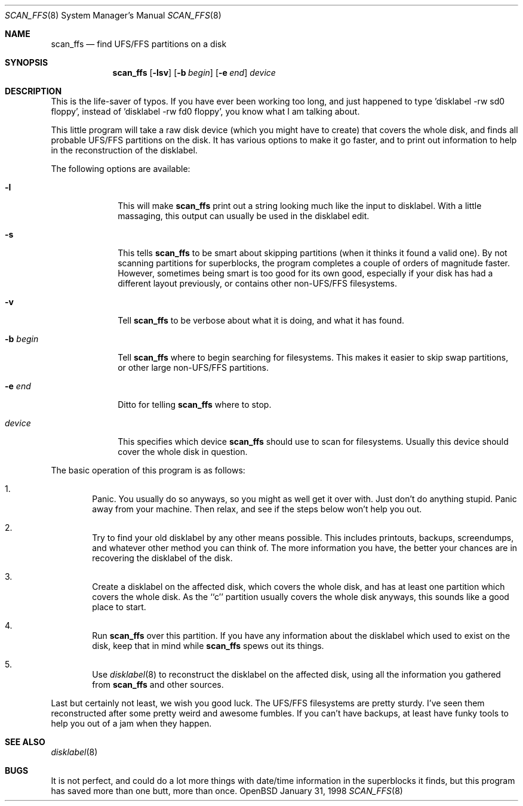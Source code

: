 .\"	$OpenBSD: src/sbin/scan_ffs/scan_ffs.8,v 1.4 1998/09/17 04:15:02 aaron Exp $
.\"
.\" Copyright (c) 1997 Niklas Hallqvist, Tobias Weingartner
.\" All rights reserved.
.\"
.\" Redistribution and use in source and binary forms, with or without
.\" modification, are permitted provided that the following conditions
.\" are met:
.\" 1. Redistributions of source code must retain the above copyright
.\"    notice, this list of conditions and the following disclaimer.
.\" 2. Redistributions in binary form must reproduce the above copyright
.\"    notice, this list of conditions and the following disclaimer in the
.\"    documentation and/or other materials provided with the distribution.
.\" 3. All advertising materials mentioning features or use of this software
.\"    must display the following acknowledgement:
.\"    This product includes software developed by Tobias Weingartner.
.\" 4. The name of the author may not be used to endorse or promote products
.\"    derived from this software without specific prior written permission.
.\"
.\" THIS SOFTWARE IS PROVIDED BY THE AUTHOR ``AS IS'' AND ANY EXPRESS OR
.\" IMPLIED WARRANTIES, INCLUDING, BUT NOT LIMITED TO, THE IMPLIED WARRANTIES
.\" OF MERCHANTABILITY AND FITNESS FOR A PARTICULAR PURPOSE ARE DISCLAIMED.
.\" IN NO EVENT SHALL THE AUTHOR BE LIABLE FOR ANY DIRECT, INDIRECT,
.\" INCIDENTAL, SPECIAL, EXEMPLARY, OR CONSEQUENTIAL DAMAGES (INCLUDING, BUT
.\" NOT LIMITED TO, PROCUREMENT OF SUBSTITUTE GOODS OR SERVICES; LOSS OF USE,
.\" DATA, OR PROFITS; OR BUSINESS INTERRUPTION) HOWEVER CAUSED AND ON ANY
.\" THEORY OF LIABILITY, WHETHER IN CONTRACT, STRICT LIABILITY, OR TORT
.\" (INCLUDING NEGLIGENCE OR OTHERWISE) ARISING IN ANY WAY OUT OF THE USE OF
.\" THIS SOFTWARE, EVEN IF ADVISED OF THE POSSIBILITY OF SUCH DAMAGE.
.\"
.\" .TH scan_ffs 8
.Dd January 31, 1998
.Dt SCAN_FFS 8
.Os OpenBSD
.Sh NAME
.Nm scan_ffs
.Nd find UFS/FFS partitions on a disk
.Sh SYNOPSIS
.Nm
.Op Fl lsv
.Op Fl b Ar begin
.Op Fl e Ar end
.Ar device
.Sh DESCRIPTION
This is the life-saver of typos.  If you have ever been working too long,
and just happened to type 'disklabel -rw sd0 floppy', instead of 'disklabel
-rw fd0 floppy', you know what I am talking about.
.Pp
This little program will take a raw disk device (which you might have to
create) that covers the whole disk, and finds all probable UFS/FFS partitions
on the disk.  It has various options to make it go faster, and to print out
information to help in the reconstruction of the disklabel.
.Pp
The following options are available:
.Pp
.Bl -tag -width "-b begin"
.It Fl l
This will make
.Nm
print out a string looking much like the input to disklabel.  With a little
massaging, this output can usually be used in the disklabel edit.
.Pp
.It Fl s
This tells
.Nm
to be smart about skipping partitions (when it thinks it found a valid one).
By not scanning partitions for superblocks, the program completes a couple of
orders of magnitude faster.  However, sometimes being smart is too good for
its own good,
especially if your disk has had a different layout previously, or contains
other non-UFS/FFS filesystems.
.Pp
.It Fl v
Tell
.Nm
to be verbose about what it is doing, and what it has found.
.Pp
.It Fl b Ar begin
Tell
.Nm
where to begin searching for filesystems.  This makes it easier to skip swap
partitions, or other large non-UFS/FFS partitions.
.Pp
.It Fl e Ar end
Ditto for telling
.Nm
where to stop.
.Pp
.It Ar device
This specifies which device
.Nm
should use to scan for filesystems.  Usually this device should cover the
whole disk in question.
.Pp
.El
.Pp
The basic operation of this program is as follows:
.Pp
.Bl -enum -width "1111"
.It
Panic.  You usually do so anyways, so you might as well get it over with.
Just don't do anything stupid.  Panic away from your machine.  Then relax,
and see if the steps below won't help you out.
.It
Try to find your old disklabel by any other means possible.  This includes
printouts, backups, screendumps, and whatever other method you can think of.
The more information you have, the better your chances are in recovering the
disklabel of the disk.
.Pp
.It
Create a disklabel on the affected disk, which covers the whole disk, and has
at least one partition which covers the whole disk.  As the ``c'' partition
usually covers the whole disk anyways, this sounds like a good place to start.
.Pp
.It
Run
.Nm
over this partition.  If you have any information about the disklabel
which used to exist on the disk, keep that in mind while
.Nm
spews out its things.
.Pp
.It
Use
.Xr disklabel 8
to reconstruct the disklabel on the affected disk, using
all the information you gathered from
.Nm
and other sources.
.Pp
.El
.Pp
Last but certainly not least, we wish you good luck.  The UFS/FFS filesystems
are pretty sturdy.  I've seen them reconstructed after some pretty weird and
awesome fumbles.  If you can't have backups, at least have funky tools to help
you out of a jam when they happen.
.Pp
.Sh SEE ALSO
.Xr disklabel 8
.Sh BUGS
It is not perfect, and could do a lot more things with date/time information
in the superblocks it finds, but this program has saved more than one butt,
more than once.

